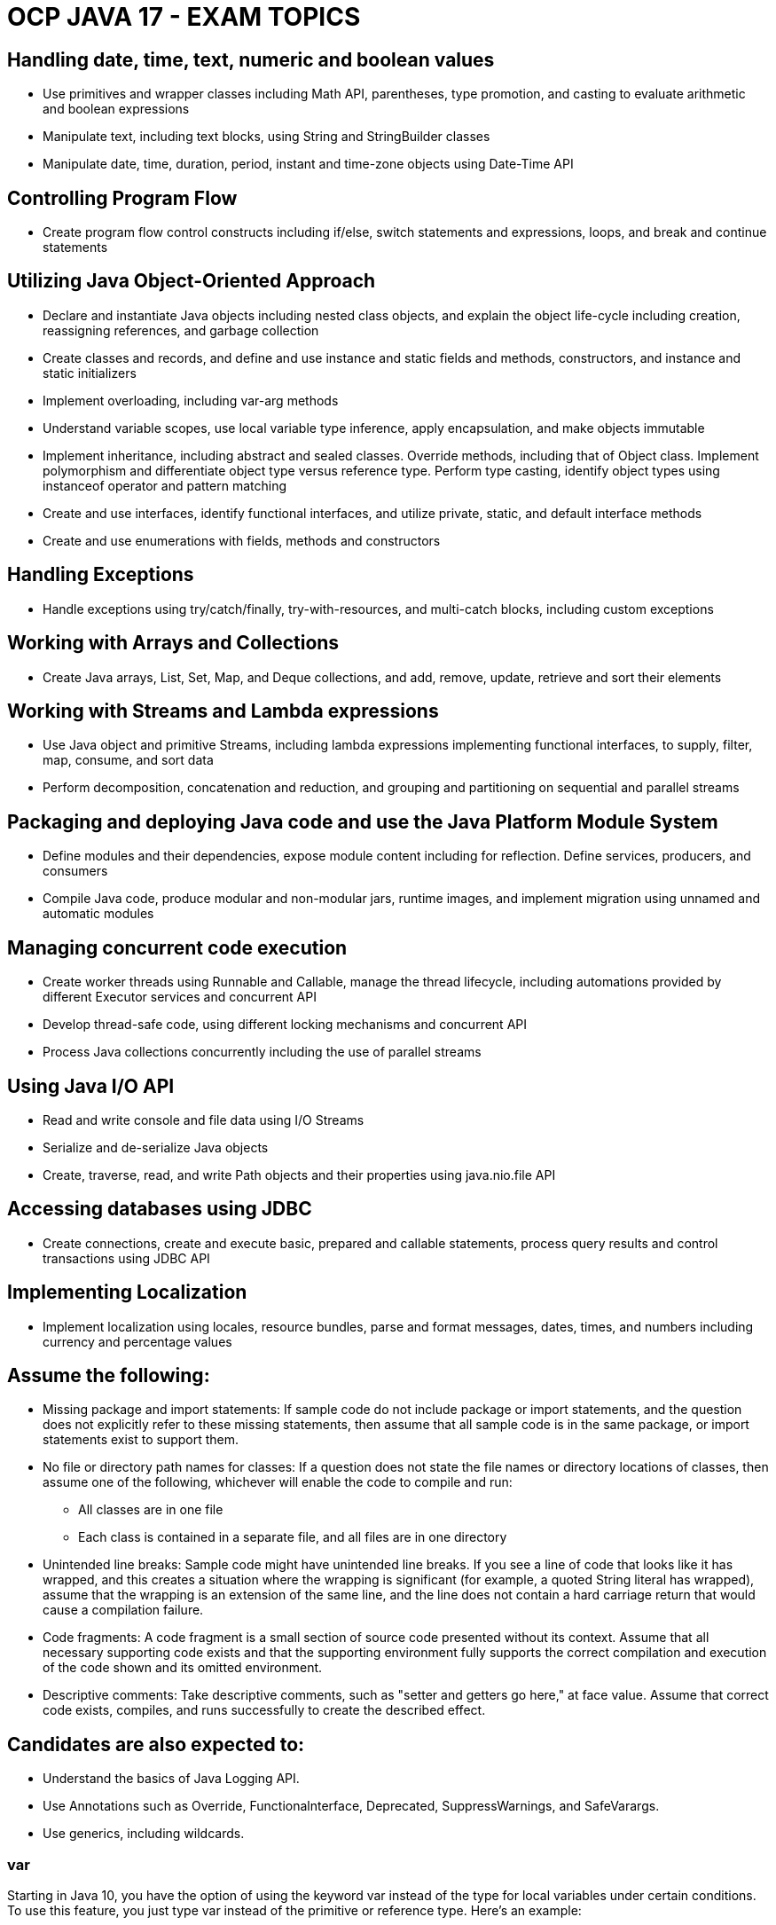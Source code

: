 = OCP JAVA 17 - EXAM TOPICS

== Handling date, time, text, numeric and boolean values

* Use primitives and wrapper classes including Math API, parentheses, type promotion, and casting to evaluate arithmetic and boolean expressions
* Manipulate text, including text blocks, using String and StringBuilder classes
* Manipulate date, time, duration, period, instant and time-zone objects using Date-Time API

== Controlling Program Flow

* Create program flow control constructs including if/else, switch statements and expressions, loops, and break and continue statements

== Utilizing Java Object-Oriented Approach

* Declare and instantiate Java objects including nested class objects, and explain the object life-cycle including creation, reassigning references, and garbage collection
* Create classes and records, and define and use instance and static fields and methods, constructors, and instance and static initializers
* Implement overloading, including var-arg methods
* Understand variable scopes, use local variable type inference, apply encapsulation, and make objects immutable
* Implement inheritance, including abstract and sealed classes. Override methods, including that of Object class. Implement polymorphism and differentiate object type versus reference type. Perform type casting, identify object types using instanceof operator and pattern matching
* Create and use interfaces, identify functional interfaces, and utilize private, static, and default interface methods
* Create and use enumerations with fields, methods and constructors

== Handling Exceptions

* Handle exceptions using try/catch/finally, try-with-resources, and multi-catch blocks, including custom exceptions

== Working with Arrays and Collections

* Create Java arrays, List, Set, Map, and Deque collections, and add, remove, update, retrieve and sort their elements

== Working with Streams and Lambda expressions

* Use Java object and primitive Streams, including lambda expressions implementing functional interfaces, to supply, filter, map, consume, and sort data
* Perform decomposition, concatenation and reduction, and grouping and partitioning on sequential and parallel streams

== Packaging and deploying Java code and use the Java Platform Module System

* Define modules and their dependencies, expose module content including for reflection. Define services, producers, and consumers
* Compile Java code, produce modular and non-modular jars, runtime images, and implement migration using unnamed and automatic modules

== Managing concurrent code execution

* Create worker threads using Runnable and Callable, manage the thread lifecycle, including automations provided by different Executor services and concurrent API
* Develop thread-safe code, using different locking mechanisms and concurrent API
* Process Java collections concurrently including the use of parallel streams

== Using Java I/O API

* Read and write console and file data using I/O Streams
* Serialize and de-serialize Java objects
* Create, traverse, read, and write Path objects and their properties using java.nio.file API

== Accessing databases using JDBC

* Create connections, create and execute basic, prepared and callable statements, process query results and control transactions using JDBC API

== Implementing Localization

* Implement localization using locales, resource bundles, parse and format messages, dates, times, and numbers including currency and percentage values

== Assume the following:

* Missing package and import statements: If sample code do not include package or import statements, and the question does not explicitly refer to these missing statements, then assume that all sample code is in the same package, or import statements exist to support them.
* No file or directory path names for classes: If a question does not state the file names or directory locations of classes, then assume one of the following, whichever will enable the code to compile and run:
** All classes are in one file
** Each class is contained in a separate file, and all files are in one directory
* Unintended line breaks: Sample code might have unintended line breaks. If you see a line of code that looks like it has wrapped, and this creates a situation where the wrapping is significant (for example, a quoted String literal has wrapped), assume that the wrapping is an extension of the same line, and the line does not contain a hard carriage return that would cause a compilation failure.
* Code fragments: A code fragment is a small section of source code presented without its context. Assume that all necessary supporting code exists and that the supporting environment fully supports the correct compilation and execution of the code shown and its omitted environment.
* Descriptive comments: Take descriptive comments, such as "setter and getters go here," at face value. Assume that correct code exists, compiles, and runs successfully to create the described effect.

== Candidates are also expected to:

* Understand the basics of Java Logging API.
* Use Annotations such as Override, Functionalnterface, Deprecated, SuppressWarnings, and SafeVarargs.
* Use generics, including wildcards.



=== var

Starting in Java 10, you have the option of using the keyword var instead
of the type for local variables under certain conditions. To use this feature,
you just type var instead of the primitive or reference type. Here’s an
example:
[source]
----
public void whatTypeAmI() {
var name = "Hello";
var size = 7;
}
----

Review of var Rules
We complete this section by summarizing all of the various rules for using
var in your code. Here’s a quick review of the var rules:
1. A var is used as a local variable in a constructor, method, or initializer
block.
2. A var cannot be used in constructor parameters, method parameters,
instance variables, or class variables.
3. A var is always initialized on the same line (or statement) where it is
declared.
4. The value of a var can change, but the type cannot.
5. A var cannot be initialized with a null value without a type.
6. A var is not permitted in a multiple-variable declaration.
7. A var is a reserved type name but not a reserved word, meaning it can be
used as an identifier except as a class, interface, or enum name.


==
Exam Essentials
Be able to recognize a constructor. A constructor has the same name as
the class. It looks like a method without a return type.
Be able to identify legal and illegal declarations and initialization.
Multiple variables can be declared and initialized in the same statement
when they share a type. Local variables require an explicit initialization;
others use the default value for that type. Identifiers may contain letters,
numbers, $, or _, although they may not begin with numbers. Also, you
cannot define an identifier that is just a single underscore character _.
Numeric literals may contain underscores between two digits, such as
1_000, but not in other places, such as _100_.0_. Numeric literals can
begin with 1–9, 0, 0x, 0X, 0b, and 0B, with the latter four indicating a
change of numeric base.
Be able to use var correctly. A var is used for a local variable inside a
constructor, a method, or an initializer block. It cannot be used for
constructor parameters, method parameters, instance variables, or class
variables. A var is initialized on the same line where it is declared, and
while it can change value, it cannot change type. A var cannot be
initialized with a null value without a type, nor can it be used in multiple
variable declarations. Finally, var is not a reserved word in Java and can
be used as a variable name.
Be able to determine where variables go into and out of scope. All
variables go into scope when they are declared. Local variables go out of
scope when the block they are declared in ends. Instance variables go out
of scope when the object is eligible for garbage collection. Class variables
remain in scope as long as the program is running.
Know how to identify when an object is eligible for garbage collection.
Draw a diagram to keep track of references and objects as you trace the
code. When no arrows point to a box (object), it is eligible for garbage
collection.


== Switch
The following is a list of all data types supported by switch statements:
* int and Integer
* byte and Byte
* short and Short
* char and Character
* String
* enum values
* var (if the type resolves to one of the preceding types)
For the exam, we recommend you memorize this list. Remember,
boolean, long, float, double, and each of their associated wrapper
classes are not supported by switch statements.